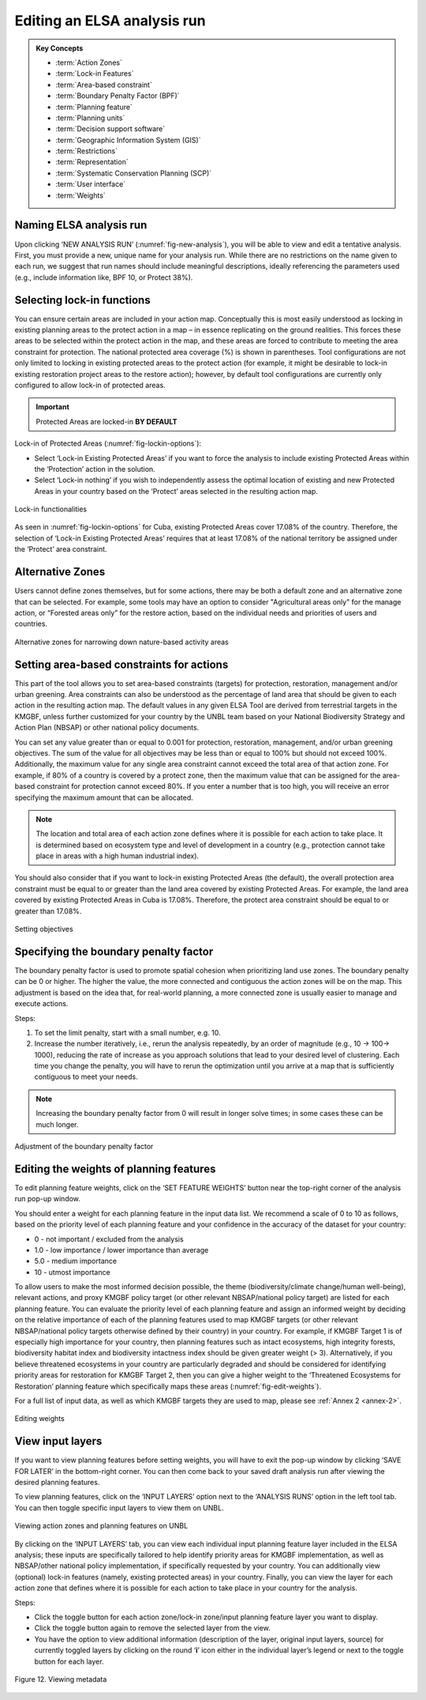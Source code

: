 Editing an ELSA analysis run
============================

.. admonition:: Key Concepts
   :class: important
   
   * :term:`Action Zones`
   * :term:`Lock-in Features`
   * :term:`Area-based constraint`
   * :term:`Boundary Penalty Factor (BPF)`
   * :term:`Planning feature`
   * :term:`Planning units`
   * :term:`Decision support software`
   * :term:`Geographic Information System (GIS)`
   * :term:`Restrictions`
   * :term:`Representation`
   * :term:`Systematic Conservation Planning (SCP)`
   * :term:`User interface`
   * :term:`Weights`
   


Naming ELSA analysis run 
------------------------

Upon clicking ‘NEW ANALYSIS RUN’ (:numref:`fig-new-analysis`), you will be able to view and edit a tentative analysis. First, you must provide a new, unique name for your analysis run. While there are no restrictions on the name given to each run, we suggest that run names should include meaningful descriptions, ideally referencing the parameters used (e.g., include information like, BPF 10, or Protect 38%). 

Selecting lock-in functions
---------------------------

You can ensure certain areas are included in your action map. Conceptually this is most easily understood as locking in existing planning areas to the protect action in a map – in essence replicating on the ground realities. This forces these areas to be selected within the protect action in the map, and these areas are forced to contribute to meeting the area constraint for protection. The national protected area coverage (%) is shown in parentheses. Tool configurations are not only limited to locking in existing protected areas to the protect action (for example, it might be desirable to lock-in existing restoration project areas to the restore action); however, by default tool configurations are currently only configured to allow lock-in of protected areas.    

.. important:: 
   Protected Areas are locked-in **BY DEFAULT**

Lock-in of Protected Areas (:numref:`fig-lockin-options`):

* Select ‘Lock-in Existing Protected Areas’ if you want to force the analysis to include existing Protected Areas within the ‘Protection’ action in the solution. 
* Select ‘Lock-in nothing’ if you wish to independently assess the optimal location of existing and new Protected Areas in your country based on the ‘Protect’ areas selected in the resulting action map. 

.. _fig-lockin-options:

.. figure:: images/image007.png
   :alt: Lock-in functionalities
   :align: center
   
   Lock-in functionalities

As seen in :numref:`fig-lockin-options` for Cuba, existing Protected Areas cover 17.08% of the country. Therefore, the selection of ‘Lock-in Existing Protected Areas’ requires that at least 17.08% of the national territory be assigned under the ‘Protect’ area constraint. 

Alternative Zones
-----------------

Users cannot define zones themselves, but for some actions, there may be both a default zone and an alternative zone that can be selected. For example, some tools may have an option to consider "Agricultural areas only" for the manage action, or “Forested areas only” for the restore action, based on the individual needs and priorities of users and countries. 

.. _fig-alt-zone-options:

.. figure:: images/image008.png
   :alt: Alternative zones for narrowing down nature-based activity areas 
   :align: center
   
   Alternative zones for narrowing down nature-based activity areas 


Setting area-based constraints for actions  
------------------------------------------

This part of the tool allows you to set area-based constraints (targets) for protection, restoration, management and/or urban greening. Area constraints can also be understood as the percentage of land area that should be given to each action in the resulting action map. The default values in any given ELSA Tool are derived from terrestrial targets in the KMGBF, unless further customized for your country by the UNBL team based on your National Biodiversity Strategy and Action Plan (NBSAP) or other national policy documents. 

You can set any value greater than or equal to 0.001 for protection, restoration, management, and/or urban greening objectives. The sum of the value for all objectives may be less than or equal to 100% but should not exceed 100%. Additionally, the maximum value for any single area constraint cannot exceed the total area of that action zone. For example, if 80% of a country is covered by a protect zone, then the maximum value that can be assigned for the area-based constraint for protection cannot exceed 80%. If you enter a number that is too high, you will receive an error specifying the maximum amount that can be allocated.  

.. note::
   The location and total area of each action zone defines where it is possible for each action to take place. It is determined based on ecosystem type and level of development in a country (e.g., protection cannot take place in areas with a high human industrial index).  

You should also consider that if you want to lock-in existing Protected Areas (the default), the overall protection area constraint must be equal to or greater than the land area covered by existing Protected Areas. For example, the land area covered by existing Protected Areas in Cuba is 17.08%. Therefore, the protect area constraint should be equal to or greater than 17.08%.

.. figure:: images/image009.png
   :alt: Setting objectives
   :align: center
   
   Setting objectives

Specifying the boundary penalty factor 
--------------------------------------

The boundary penalty factor is used to promote spatial cohesion when prioritizing land use zones. The boundary penalty can be 0 or higher. The higher the value, the more connected and contiguous the action zones will be on the map. This adjustment is based on the idea that, for real-world planning, a more connected zone is usually easier to manage and execute actions. 

Steps: 

1. To set the limit penalty, start with a small number, e.g. 10.
2. Increase the number iteratively, i.e., rerun the analysis repeatedly, by an order of magnitude (e.g., 10 -> 100-> 1000), reducing the rate of increase as you approach solutions that lead to your desired level of clustering. Each time you change the penalty, you will have to rerun the optimization until you arrive at a map that is sufficiently contiguous to meet your needs. 

.. note:: 
   Increasing the boundary penalty factor from 0 will result in longer solve times; in some cases these can be much longer. 


.. figure:: images/image010.png
   :alt: Adjustment of the boundary penalty factor 
   :align: center
   
   Adjustment of the boundary penalty factor 

Editing the weights of planning features 
----------------------------------------

To edit planning feature weights, click on the ‘SET FEATURE WEIGHTS’ button near the top-right corner of the analysis run pop-up window. 

You should enter a weight for each planning feature in the input data list. We recommend a scale of 0 to 10 as follows, based on the priority level of each planning feature and your confidence in the accuracy of the dataset for your country: 

*  0 - not important / excluded from the analysis 
*  1.0 - low importance / lower importance than average 
*  5.0 - medium importance 
*  10 - utmost importance  

To allow users to make the most informed decision possible, the theme (biodiversity/climate change/human well-being), relevant actions, and proxy KMGBF policy target (or other relevant NBSAP/national policy target) are listed for each planning feature. You can evaluate the priority level of each planning feature and assign an informed weight by deciding on the relative importance of each of the planning features used to map KMGBF targets (or other relevant NBSAP/national policy targets otherwise defined by their country) in your country. For example, if KMGBF Target 1 is of especially high importance for your country, then planning features such as intact ecosystems, high integrity forests, biodiversity habitat index and biodiversity intactness index should be given greater weight (> 3). Alternatively, if you believe threatened ecosystems in your country are particularly degraded and should be considered for identifying priority areas for restoration for KMGBF Target 2, then you can give a higher weight to the ‘Threatened Ecosystems for Restoration’ planning feature which specifically maps these areas (:numref:`fig-edit-weights`). 

For a full list of input data, as well as which KMGBF targets they are used to map, please see :ref:`Annex 2 <annex-2>`.

.. _fig-edit-weights:

.. figure:: images/image011.png
   :alt: Editing weights
   :align: center
   
   Editing weights


View input layers  
-----------------

If you want to view planning features before setting weights, you will have to exit the pop-up window by clicking ‘SAVE FOR LATER’ in the bottom-right corner. You can then come back to your saved draft analysis run after viewing the desired planning features. 

To view planning features, click on the ‘INPUT LAYERS’ option next to the ‘ANALYSIS RUNS’ option in the left tool tab. You can then toggle specific input layers to view them on UNBL. 

.. figure:: images/image012.png
   :alt: Viewing action zones and planning features on UNBL
   :align: center
   
   Viewing action zones and planning features on UNBL

By clicking on the ‘INPUT LAYERS’ tab, you can view each individual input planning feature layer included in the ELSA analysis; these inputs are specifically tailored to help identify priority areas for KMGBF implementation, as well as NBSAP/other national policy implementation, if specifically requested by your country. You can additionally view (optional) lock-in features (namely, existing protected areas) in your country. Finally, you can view the layer for each action zone that defines where it is possible for each action to take place in your country for the analysis.

Steps: 

* Click the toggle button for each action zone/lock-in zone/input planning feature layer you want to display.
* Click the toggle button again to remove the selected layer from the view.  
* You have the option to view additional information (description of the layer, original input layers, source) for currently toggled layers by clicking on the round ‘**i**’ icon either in the individual layer’s legend or next to the toggle button for each layer. 


.. figure:: images/image013.png
   :alt: Figure 12. Viewing metadata
   :align: center
   
   Figure 12. Viewing metadata